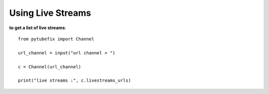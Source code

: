 .. _livestreams:

Using Live Streams
=============================

**to get a list of live streams**::

        from pytubefix import Channel

        url_channel = input("url channel > ")

        c = Channel(url_channel)

        print("live streams :", c.livestreams_urls)
